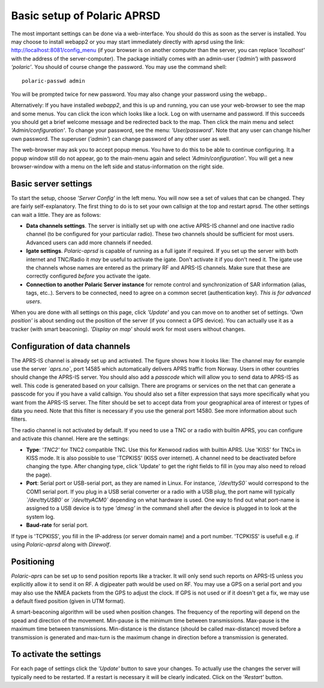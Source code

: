  
Basic setup of Polaric APRSD
============================

The most important settings can be done via a web-interface. You should do this as soon as the server is installed. You may choose to install webapp2 or you may start immediately directly with aprsd using the link: http://localhost:8081/config_menu (if your browser is on another computer than the server, you can replace *'localhost'* with the address of the server-computer). The package initially comes with an admin-user (*‘admin’*) with password *‘polaric’*. You should of course change the password. You may use the command shell::

    polaric-passwd admin

You will be prompted twice for new password. You may also change your password using the webapp.. 

Alternatively: If you have installed *webapp2*, and this is up and running, you can use your web-browser to see the map and some menus. You can click the icon which looks like a lock. Log on with username and password. If this succeeds you should get a brief welcome message and be redirected back to the map. Then click the main menu and select *'Admin/configuration'*. To change your password, see the menu: *'User/password'*. Note that any user can change his/her own password. The superuser (*'admin'*) can change password of any other user as well.

The web-browser may ask you to accept popup menus. You have to do this to be able to continue configuring. It a popup window still do not appear, go to the main-menu again and select *'Admin/configuration'*. You will get a new browser-window with a menu on the left side and status-information on the right side.

Basic server settings
---------------------

To start the setup, choose *'Server Config'* in the left menu. You will now see a set of values that can be changed. They are fairly self-explanatory. The first thing to do is to set your own callsign at the top and restart aprsd. The other settings can wait a little. They are as follows:

* **Data channels settings**. The server is initially set up with one active APRS-IS channel and one inactive radio channel (to be configured for your particular radio). These two channels should be sufficient for most users. Advanced users can add more channels if needed.

* **Igate settings**. *Polaric-aprsd* is capable of running as a full igate if required. If you set up the server with both internet and TNC/Radio it *may* be useful to activate the igate. Don't activate it if you don't need it. The igate use the channels whose names are entered as the primary RF and APRS-IS channels. Make sure that these are correctly configured *before* you activate the igate.

* **Connection to another Polaric Server instance** for remote control and synchronization of SAR information (alias, tags, etc..). Servers to be connected, need to agree on a common secret (authentication key). *This is for advanced users*.

When you are done with all settings on this page, click *'Update'* and you can move on to another set of settings. *'Own position'* is about sending out the position of the server (if you connect a GPS device). You can actually use it as a tracker (with smart beaconing). *'Display on map'* should work for most users without changes. 

.. image:: img/sc1.png


Configuration of data channels
------------------------------

The APRS-IS channel is already set up and activated. The figure shows how it looks like: The channel may for example use the server *`aprs.no`*, port 14585 which automatically delivers APRS traffic from Norway. Users in other countries should change the APRS-IS server. You should also add a *passcode* which will allow you to send data to APRS-IS as well. This code is generated based on your callsign. There are programs or services on the net that can generate a passcode for you if you have a valid callsign. You should also set a filter expression that says more specifically what you want from the APRS-IS server. The filter should be set to accept data from your geographical area of interest or types of data you need. Note that this filter is necessary if you use the general port 14580. See more information about such filters. 

The radio channel is not activated by default. If you need to use a TNC or a radio with builtin APRS, you can configure and activate this channel. Here are the settings:

* **Type**: *'TNC2'* for TNC2 compatible TNC. Use this for Kenwood radios with builtin APRS. Use 'KISS' for TNCs in KISS mode. It is also possible to use 'TCPKISS' (KISS over internet). A channel need to be deactivated before changing the type. After changing type, click 'Update' to get the right fields to fill in (you may also need to reload the page).
    
* **Port**: Serial port or USB-serial port, as they are named in Linux. For instance, *`/dev/ttyS0`* would correspond to the COM1 serial port. If you plug in a USB serial converter or a radio with a USB plug, the port name will typically *`/dev/ttyUSB0`* or *`/dev/ttyACM0`* depending on what hardware is used. One way to find out what port-name is assigned to a USB device is to type *'dmesg'* in the command shell after the device is plugged in to look at the system log.

* **Baud-rate** for serial port.

If type is 'TCPKISS', you fill in the IP-address (or server domain name) and a port number. 'TCPKISS' is usefull e.g. if using *Polaric-aprsd* along with *Direwolf*. 

.. image:: img/sc2.png


Positioning
-----------

*Polaric-aprs* can be set up to send position reports like a tracker. It will only send such reports on APRS-IS unless you explicitly allow it to send it on RF. A digipeater path would be used on RF. You may use a GPS on a serial port and you may also use the NMEA packets from the GPS to adjust the clock. If GPS is not used or if it doesn't get a fix, we may use a default fixed position (given in UTM format). 

A smart-beaconing algorithm will be used when position changes. The frequency of the reporting will depend on the spead and direction of the movement. Min-pause is the minimum time between transmissions. Max-pause is the maximum time between transmissions. Min-distance is the distance (should be called max-distance) moved before a transmission is generated and max-turn is the maximum change in direction before a transmission is generated. 

.. image:: img/sc3.png


To activate the settings
------------------------

For each page of settings click the *'Update'* button to save your changes. To actually use the changes the server will typically need to be restarted. If a restart is necessary it will be clearly indicated. Click on the *'Restart'* button.

